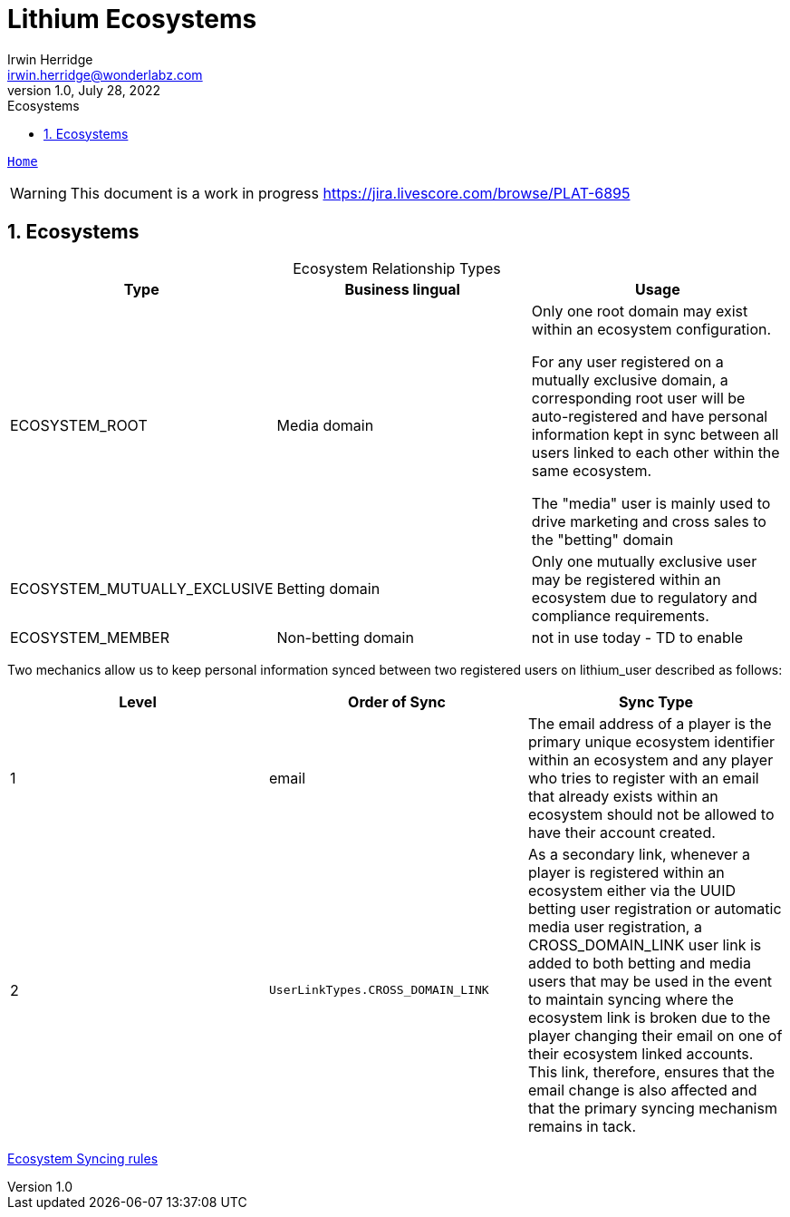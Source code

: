 = Lithium Ecosystems
Irwin Herridge <irwin.herridge@wonderlabz.com>
1.0, July 28, 2022:
:sectnums:
:toc: left
:toclevels: 4
:toc-title: Ecosystems
:icons: font
:url-quickref: https://docs.asciidoctor.org/asciidoc/latest/syntax-quick-reference/
:table-caption!:

//This is done to keep formatting aligned with gitlab
****
[verse,,]
____
link:../../readme.adoc[Home]
____
****

WARNING: This document is a work in progress https://jira.livescore.com/browse/PLAT-6895

== Ecosystems

.Ecosystem Relationship Types
|===
|Type | Business lingual | Usage

| ECOSYSTEM_ROOT
| Media domain
| Only one root domain may exist within an ecosystem configuration.

For any user registered on a mutually exclusive domain, a corresponding root user will be auto-registered and have personal information kept in sync between all users linked to each other within the same ecosystem.

The "media" user is mainly used to drive marketing and cross sales to the "betting" domain

| ECOSYSTEM_MUTUALLY_EXCLUSIVE
| Betting domain
| Only one mutually exclusive user may be registered within an ecosystem due to regulatory and compliance requirements.

| ECOSYSTEM_MEMBER
| Non-betting domain
| not in use today - TD to enable

|===

Two mechanics allow us to keep personal information synced between two registered users on lithium_user described as follows:
|===
|Level| Order of Sync |Sync Type

|1
|email
|The email address of a player is the primary unique ecosystem identifier within an ecosystem and any player who tries to register with an email that already exists within an ecosystem should not be allowed to have their account created.

|2
|`UserLinkTypes.CROSS_DOMAIN_LINK`
|As a secondary link, whenever a player is registered within an ecosystem either via the UUID betting user registration or automatic media user registration, a CROSS_DOMAIN_LINK user link is added to both betting and media users that may be used in the event to maintain syncing where the ecosystem link is broken due to the player changing their email on one of their ecosystem linked accounts. This link, therefore, ensures that the email change is also affected and that the primary syncing mechanism remains in tack.
|===


link:https://docs.google.com/spreadsheets/d/1iAe_MQHktFsMd75oQ-ZLXlw8G6eEsA1c3y1W6spAiyU/edit?usp=sharing[Ecosystem Syncing rules]